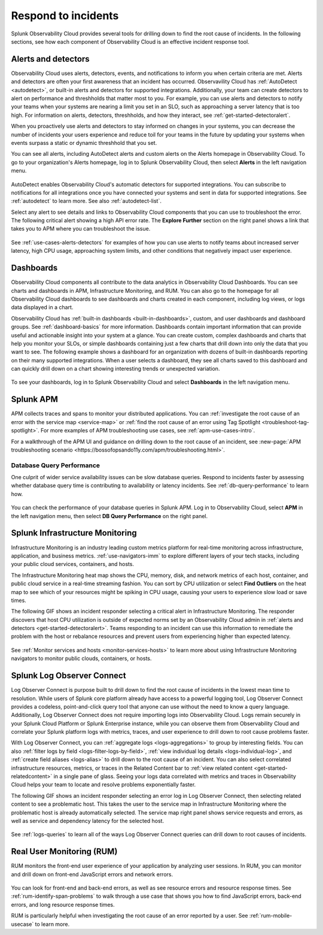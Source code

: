.. _practice-reliability-incident-response:

***********************************************************************************
Respond to incidents
***********************************************************************************

.. meta::
   :description: This page provides an overview of the many ways you can drill down to root cause problems and decrease MTTR using the components of Observability Cloud.

Splunk Observability Cloud provides several tools for drilling down to find the root cause of incidents. In the following sections, see how each component of Observability Cloud is an effective incident response tool.

Alerts and detectors
===================================================================================
Observability Cloud uses alerts, detectors, events, and notifications to inform you when certain criteria are met. Alerts and detectors are often your first awareness that an incident has occurred. Observavility Cloud has :ref:`AutoDetect <autodetect>`, or built-in alerts and detectors for supported integrations. Additionally, your team can create detectors to alert on performance and threshholds that matter most to you. For example, you can use alerts and detectors to notify your teams when your systems are nearing a limit you set in an SLO, such as approaching a server latency that is too high. For information on alerts, detectors, threshholds, and how they interact, see :ref:`get-started-detectoralert`. 

When you proactively use alerts and detectors to stay informed on changes in your systems, you can decrease the number of incidents your users experience and reduce toil for your teams in the future by updating your systems when events surpass a static or dynamic threshhold that you set.

You can see all alerts, including AutoDetect alerts and custom alerts on the Alerts homepage in Observability Cloud. To go to your organization's Alerts homepage, log in to Splunk Observability Cloud, then select :strong:`Alerts` in the left navigation menu.

 .. image:: /_images/get-started/core-2-o11y-alerts.png
   :width: 100%
   :alt: This screenshot shows a sample Alerts homepage in Observability Cloud.

AutoDetect enables Observability Cloud's automatic detectors for supported integrations. You can subscribe to notifications for all integrations once you have connected your systems and sent in data for supported integrations. See :ref:`autodetect` to learn more. See also :ref:`autodetect-list`.

Select any alert to see details and links to Observability Cloud components that you can use to troubleshoot the error. The following critical alert showing a high API error rate. The :strong:`Explore Further` section on the right panel shows a link that takes you to APM where you can troubleshoot the issue.

 .. image:: /_images/get-started/alert-details.png
   :width: 100%
   :alt: This screenshot shows the detail view of an individual critical alert in Observability Cloud.

See :ref:`use-cases-alerts-detectors` for examples of how you can use alerts to notify teams about increased server latency, high CPU usage, approaching system limits, and other conditions that negatively impact user experience.

Dashboards
===================================================================================
Observability Cloud components all contribute to the data analytics in Observability Cloud Dashboards. You can see charts and dashboards in APM, Infrastructure Monitoring, and RUM. You can also go to the homepage for all Observability Cloud dashboards to see dashboards and charts created in each component, including log views, or logs data displayed in a chart. 

Observability Cloud has :ref:`built-in dashboards <built-in-dashboards>`, custom, and user dashboards and dashboard groups. See :ref:`dashboard-basics` for more information. Dashboards contain important information that can provide useful and actionable insight into your system at a glance. You can create custom, complex dashboards and charts that help you monitor your SLOs, or simple dashboards containing just a few charts that drill down into only the data that you want to see. The following example shows a dashboard for an organization with dozens of built-in dashboards reporting on their many supported integrations. When a user selects a dashboard, they see all charts saved to this dashboard and can quickly drill down on a chart showing interesting trends or unexpected variation.

 .. image:: /_images/get-started/core2o11y-dashboard-incidentresp.gif
   :width: 100%
   :alt: This screenshot shows a sample dashboard homepage in Observability Cloud.

To see your dashboards, log in to Splunk Observability Cloud and select :strong:`Dashboards` in the left navigation menu.

Splunk APM
===================================================================================
APM collects traces and spans to monitor your distributed applications. You can :ref:`investigate the root cause of an error with the service map <service-map>` or :ref:`find the root cause of an error using Tag Spotlight <troubleshoot-tag-spotlight>`. For more examples of APM troubleshooting use cases, see :ref:`apm-use-cases-intro`. 

For a walkthrough of the APM UI and guidance on drilling down to the root cause of an incident, see :new-page:`APM troubleshooting scenario <https://bossofopsando11y.com/apm/troubleshooting.html>`.

Database Query Performance
-------------------------------------------------------------------------------------
One culprit of wider service availability issues can be slow database queries. Respond to incidents faster by assessing whether database query time is contributing to availability or latency incidents. See :ref:`db-query-performance` to learn how.

 .. image:: /_images/get-started/core-2-o11y-dbqueryperf.png
   :width: 100%
   :alt: This screenshot shows a sample Alerts homepage in Observability Cloud.

You can check the performance of your database queries in Splunk APM. Log in to Observability Cloud, select :strong:`APM` in the left navigation menu, then select :strong:`DB Query Performance` on the right panel.

Splunk Infrastructure Monitoring
===================================================================================
Infrastructure Monitoring is an industry leading custom metrics platform for real-time monitoring across infrastructure, application, and business metrics. :ref:`use-navigators-imm` to explore different layers of your tech stacks, including your public cloud services, containers, and hosts.

The Infrastructure Monitoring heat map shows the CPU, memory, disk, and network metrics of each host, container, and public cloud service in a real-time streaming fashion. You can sort by CPU utilization or select :strong:`Find Outliers` on the heat map to see which of your resources might be spiking in CPU usage, causing your users to experience slow load or save times.

The following GIF shows an incident responder selecting a critical alert in Infrastructure Monitoring. The responder discovers that host CPU utilization is outside of expected norms set by an Observability Cloud admin in :ref:`alerts and detectors <get-started-detectoralert>`. Teams responding to an incident can use this information to remediate the problem with the host or rebalance resources and prevent users from experiencing higher than expected latency.

 .. image:: /_images/get-started/IncidentResponse-InfraMon.gif
   :width: 100%
   :alt: This animated GIF shows a user clicking into Infrastructure Monitoring host on heat map, then going to an alert to find an outlier in CPU utilization.

See :ref:`Monitor services and hosts <monitor-services-hosts>` to learn more about using Infrastructure Monitoring navigators to monitor public clouds, containers, or hosts.

Splunk Log Observer Connect
===================================================================================
Log Observer Connect is purpose built to drill down to find the root cause of incidents in the lowest mean time to resolution. While users of Splunk core platform already have access to a powerful logging tool, Log Observer Connect provides a codeless, point-and-click query tool that anyone can use without the need to know a query language. Additionally, Log Observer Connect does not require importing logs into Observability Cloud. Logs remain securely in your Splunk Cloud Platform or Splunk Enterprise instance, while you can observe them from Observability Cloud and correlate your Splunk platform logs with metrics, traces, and user experience to drill down to root cause problems faster. 

With Log Observer Connect, you can :ref:`aggregate logs <logs-aggregations>` to group by interesting fields. You can also :ref:`filter logs by field <logs-filter-logs-by-field>`, :ref:`view individual log details <logs-individual-log>`, and :ref:`create field aliases <logs-alias>` to drill down to the root cause of an incident. You can also select correlated infrastructure resources, metrics, or traces in the Related Content bar to :ref:`view related content <get-started-relatedcontent>` in a single pane of glass. Seeing your logs data correlated with metrics and traces in Observability Cloud helps your team to locate and resolve problems exponentially faster.

The following GIF shows an incident responder selecting an error log in Log Observer Connect, then selecting related content to see a problematic host. This takes the user to the service map in Infrastructure Monitoring where the problematic  host is already automatically selected. The service map right panel shows service requests and errors, as well as service and dependency latency for the selected host.

 .. image:: /_images/get-started/core2o11y-LOConnect-incidentresp.gif
   :width: 100%
   :alt: This animated GIF shows user selecting an error log then selecting related content to see the problematic host on the service map.

See :ref:`logs-queries` to learn all of the ways Log Observer Connect queries can drill down to root causes of incidents.

Real User Monitoring (RUM)
===================================================================================
RUM monitors the front-end user experience of your application by analyzing user sessions. In RUM, you can monitor and drill down on front-end JavaScript errors and network errors. 

 .. image:: /_images/get-started/core2o11y-RUM-inc-response.png
   :width: 100%
   :alt: This png shows a Real User Monitoring dashboard displaying JavaScript errors.

You can look for front-end and back-end errors, as well as see resource errors and resource response times. See :ref:`rum-identify-span-problems` to walk through a use case that shows you how to find JavaScript errors, back-end errors, and long resource response times.

RUM is particularly helpful when investigating the root cause of an error reported by a user. See :ref:`rum-mobile-usecase` to learn more.





